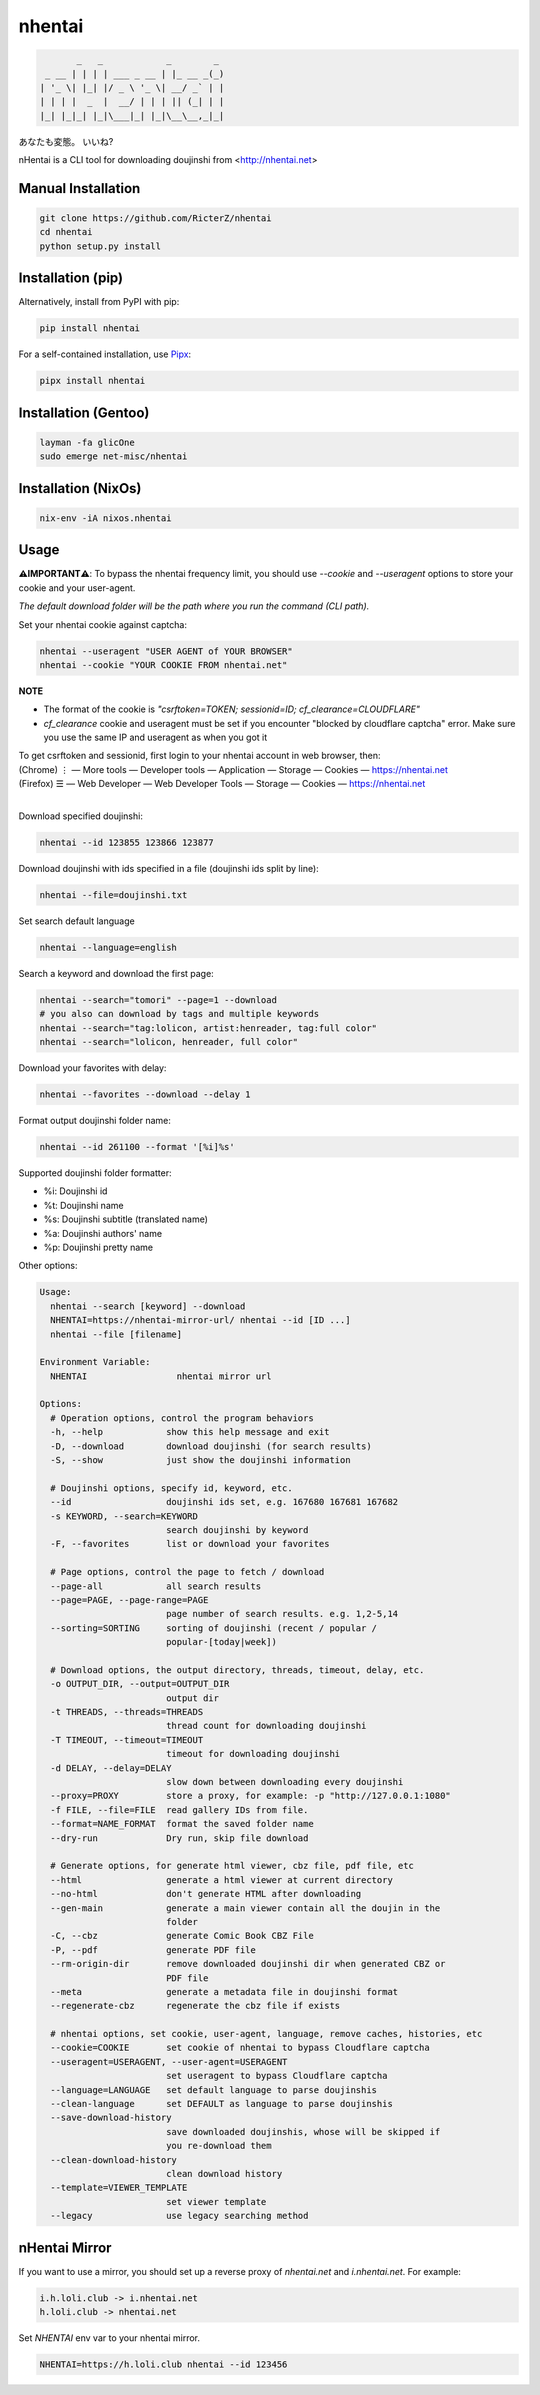nhentai
=======

.. code-block::

           _   _            _        _
     _ __ | | | | ___ _ __ | |_ __ _(_)
    | '_ \| |_| |/ _ \ '_ \| __/ _` | |
    | | | |  _  |  __/ | | | || (_| | |
    |_| |_|_| |_|\___|_| |_|\__\__,_|_|


あなたも変態。 いいね?

|travis|
|pypi|
|license|


nHentai is a CLI tool for downloading doujinshi from <http://nhentai.net>

===================
Manual Installation
===================
.. code-block::

    git clone https://github.com/RicterZ/nhentai
    cd nhentai
    python setup.py install

==================
Installation (pip)
==================
Alternatively, install from PyPI with pip:

.. code-block::

           pip install nhentai

For a self-contained installation, use `Pipx <https://github.com/pipxproject/pipx/>`_:

.. code-block::

           pipx install nhentai

=====================
Installation (Gentoo)
=====================
.. code-block::

    layman -fa glicOne
    sudo emerge net-misc/nhentai
    
=====================
Installation (NixOs)
=====================
.. code-block::

    nix-env -iA nixos.nhentai
    
=====
Usage
=====
**⚠️IMPORTANT⚠️**: To bypass the nhentai frequency limit, you should use `--cookie` and `--useragent` options to store your cookie and your user-agent.

*The default download folder will be the path where you run the command (CLI path).*


Set your nhentai cookie against captcha:

.. code-block:: bash

    nhentai --useragent "USER AGENT of YOUR BROWSER"
    nhentai --cookie "YOUR COOKIE FROM nhentai.net"

**NOTE**

- The format of the cookie is `"csrftoken=TOKEN; sessionid=ID; cf_clearance=CLOUDFLARE"`
- `cf_clearance` cookie and useragent must be set if you encounter "blocked by cloudflare captcha" error. Make sure you use the same IP and useragent as when you got it

| To get csrftoken and sessionid, first login to your nhentai account in web browser, then:
| (Chrome) |ve| |ld| More tools    |ld| Developer tools     |ld| Application |ld| Storage |ld| Cookies |ld| https://nhentai.net
| (Firefox) |hv| |ld| Web Developer |ld| Web Developer Tools                  |ld| Storage |ld| Cookies |ld| https://nhentai.net
| 

.. |hv| unicode:: U+2630 .. https://www.compart.com/en/unicode/U+2630
.. |ve| unicode:: U+22EE .. https://www.compart.com/en/unicode/U+22EE
.. |ld| unicode:: U+2014 .. https://www.compart.com/en/unicode/U+2014

.. image:: ./images/usage.png?raw=true
    :alt: nhentai
    :align: center

Download specified doujinshi:

.. code-block:: bash

    nhentai --id 123855 123866 123877

Download doujinshi with ids specified in a file (doujinshi ids split by line):

.. code-block:: bash

    nhentai --file=doujinshi.txt

Set search default language

.. code-block:: bash

    nhentai --language=english

Search a keyword and download the first page:

.. code-block:: bash

    nhentai --search="tomori" --page=1 --download
    # you also can download by tags and multiple keywords
    nhentai --search="tag:lolicon, artist:henreader, tag:full color"
    nhentai --search="lolicon, henreader, full color"

Download your favorites with delay:

.. code-block:: bash

    nhentai --favorites --download --delay 1

Format output doujinshi folder name:

.. code-block:: bash

    nhentai --id 261100 --format '[%i]%s'

Supported doujinshi folder formatter:

- %i: Doujinshi id
- %t: Doujinshi name
- %s: Doujinshi subtitle (translated name)
- %a: Doujinshi authors' name
- %p: Doujinshi pretty name


Other options:

.. code-block::

    Usage:
      nhentai --search [keyword] --download
      NHENTAI=https://nhentai-mirror-url/ nhentai --id [ID ...]
      nhentai --file [filename]

    Environment Variable:
      NHENTAI                 nhentai mirror url

    Options:
      # Operation options, control the program behaviors
      -h, --help            show this help message and exit
      -D, --download        download doujinshi (for search results)
      -S, --show            just show the doujinshi information

      # Doujinshi options, specify id, keyword, etc.
      --id                  doujinshi ids set, e.g. 167680 167681 167682
      -s KEYWORD, --search=KEYWORD
                            search doujinshi by keyword
      -F, --favorites       list or download your favorites

      # Page options, control the page to fetch / download
      --page-all            all search results
      --page=PAGE, --page-range=PAGE
                            page number of search results. e.g. 1,2-5,14
      --sorting=SORTING     sorting of doujinshi (recent / popular /
                            popular-[today|week])

      # Download options, the output directory, threads, timeout, delay, etc.
      -o OUTPUT_DIR, --output=OUTPUT_DIR
                            output dir
      -t THREADS, --threads=THREADS
                            thread count for downloading doujinshi
      -T TIMEOUT, --timeout=TIMEOUT
                            timeout for downloading doujinshi
      -d DELAY, --delay=DELAY
                            slow down between downloading every doujinshi
      --proxy=PROXY         store a proxy, for example: -p "http://127.0.0.1:1080"
      -f FILE, --file=FILE  read gallery IDs from file.
      --format=NAME_FORMAT  format the saved folder name
      --dry-run             Dry run, skip file download

      # Generate options, for generate html viewer, cbz file, pdf file, etc
      --html                generate a html viewer at current directory
      --no-html             don't generate HTML after downloading
      --gen-main            generate a main viewer contain all the doujin in the
                            folder
      -C, --cbz             generate Comic Book CBZ File
      -P, --pdf             generate PDF file
      --rm-origin-dir       remove downloaded doujinshi dir when generated CBZ or
                            PDF file
      --meta                generate a metadata file in doujinshi format
      --regenerate-cbz      regenerate the cbz file if exists

      # nhentai options, set cookie, user-agent, language, remove caches, histories, etc
      --cookie=COOKIE       set cookie of nhentai to bypass Cloudflare captcha
      --useragent=USERAGENT, --user-agent=USERAGENT
                            set useragent to bypass Cloudflare captcha
      --language=LANGUAGE   set default language to parse doujinshis
      --clean-language      set DEFAULT as language to parse doujinshis
      --save-download-history
                            save downloaded doujinshis, whose will be skipped if
                            you re-download them
      --clean-download-history
                            clean download history
      --template=VIEWER_TEMPLATE
                            set viewer template
      --legacy              use legacy searching method

==============
nHentai Mirror
==============
If you want to use a mirror, you should set up a reverse proxy of `nhentai.net` and `i.nhentai.net`.
For example:

.. code-block::

    i.h.loli.club -> i.nhentai.net
    h.loli.club -> nhentai.net

Set `NHENTAI` env var to your nhentai mirror.

.. code-block:: bash

    NHENTAI=https://h.loli.club nhentai --id 123456


.. image:: ./images/search.png?raw=true
    :alt: nhentai
    :align: center
.. image:: ./images/download.png?raw=true
    :alt: nhentai
    :align: center
.. image:: ./images/viewer.png?raw=true
    :alt: nhentai
    :align: center


.. |travis| image:: https://travis-ci.org/RicterZ/nhentai.svg?branch=master
   :target: https://travis-ci.org/RicterZ/nhentai

.. |pypi| image:: https://img.shields.io/pypi/dm/nhentai.svg
   :target: https://pypi.org/project/nhentai/

.. |license| image:: https://img.shields.io/github/license/ricterz/nhentai.svg
   :target: https://github.com/RicterZ/nhentai/blob/master/LICENSE

